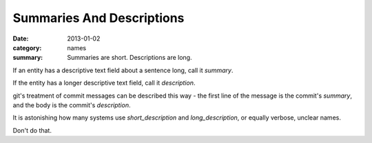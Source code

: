 Summaries And Descriptions
==========================

:date: 2013-01-02
:category: names
:summary: Summaries are short. Descriptions are long.

If an entity has a descriptive text field about a sentence long, call it `summary`.

If the entity has a longer descriptive text field, call it `description`.

git's treatment of commit messages can be described this way - the first line of
the message is the commit's `summary`, and the body is the commit's `description`.

It is astonishing how many systems use `short_description` and
`long_description`, or equally verbose, unclear names.

Don't do that.
